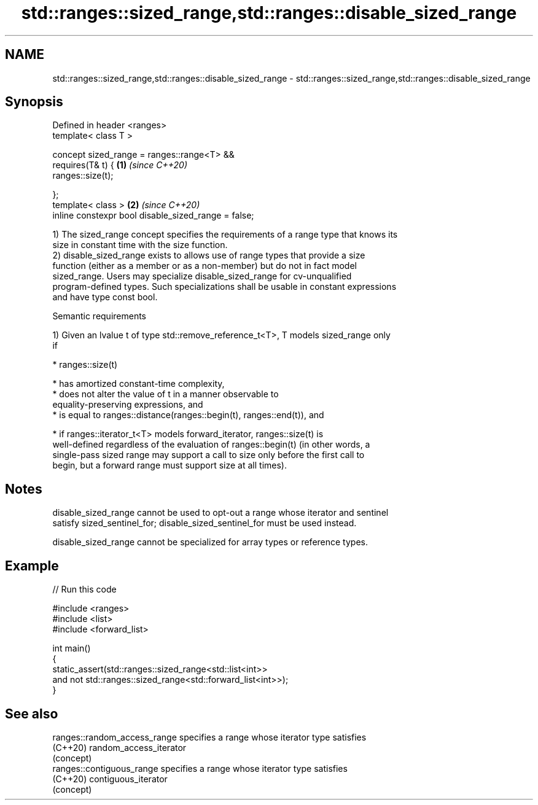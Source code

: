 .TH std::ranges::sized_range,std::ranges::disable_sized_range 3 "2022.07.31" "http://cppreference.com" "C++ Standard Libary"
.SH NAME
std::ranges::sized_range,std::ranges::disable_sized_range \- std::ranges::sized_range,std::ranges::disable_sized_range

.SH Synopsis
   Defined in header <ranges>
   template< class T >

   concept sized_range = ranges::range<T> &&
   requires(T& t) {                                   \fB(1)\fP \fI(since C++20)\fP
   ranges::size(t);

   };
   template< class >                                  \fB(2)\fP \fI(since C++20)\fP
   inline constexpr bool disable_sized_range = false;

   1) The sized_range concept specifies the requirements of a range type that knows its
   size in constant time with the size function.
   2) disable_sized_range exists to allows use of range types that provide a size
   function (either as a member or as a non-member) but do not in fact model
   sized_range. Users may specialize disable_sized_range for cv-unqualified
   program-defined types. Such specializations shall be usable in constant expressions
   and have type const bool.

  Semantic requirements

   1) Given an lvalue t of type std::remove_reference_t<T>, T models sized_range only
   if

     * ranges::size(t)

              * has amortized constant-time complexity,
              * does not alter the value of t in a manner observable to
                equality-preserving expressions, and
              * is equal to ranges::distance(ranges::begin(t), ranges::end(t)), and

     * if ranges::iterator_t<T> models forward_iterator, ranges::size(t) is
       well-defined regardless of the evaluation of ranges::begin(t) (in other words, a
       single-pass sized range may support a call to size only before the first call to
       begin, but a forward range must support size at all times).

.SH Notes

   disable_sized_range cannot be used to opt-out a range whose iterator and sentinel
   satisfy sized_sentinel_for; disable_sized_sentinel_for must be used instead.

   disable_sized_range cannot be specialized for array types or reference types.

.SH Example


// Run this code

 #include <ranges>
 #include <list>
 #include <forward_list>

 int main()
 {
     static_assert(std::ranges::sized_range<std::list<int>>
           and not std::ranges::sized_range<std::forward_list<int>>);
 }

.SH See also

   ranges::random_access_range specifies a range whose iterator type satisfies
   (C++20)                     random_access_iterator
                               (concept)
   ranges::contiguous_range    specifies a range whose iterator type satisfies
   (C++20)                     contiguous_iterator
                               (concept)
